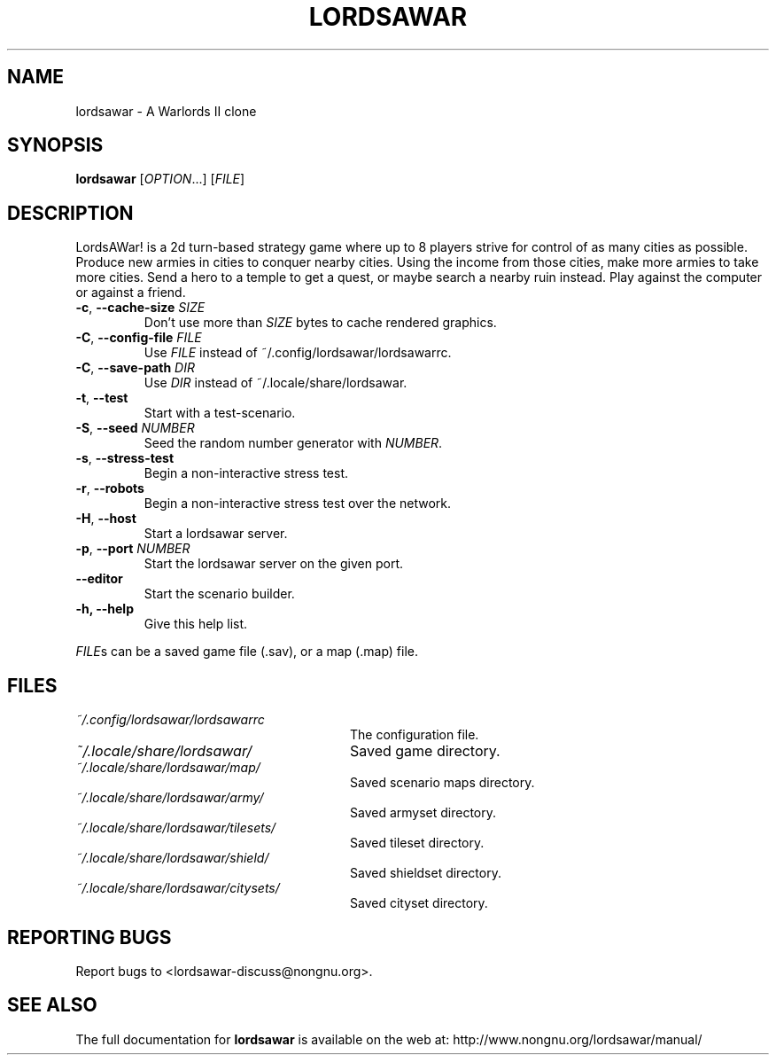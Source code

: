 .TH LORDSAWAR "6" "April 2017" "lordsawar 0.3.2" "Games"
.SH NAME
lordsawar \- A Warlords II clone
.SH SYNOPSIS
.B lordsawar
[\fIOPTION\fR...] [\fIFILE\fR]
.SH DESCRIPTION
LordsAWar! is a  2d turn-based strategy game where up to 8 players strive for control of as many cities as possible.  Produce new armies in cities to conquer  nearby  cities.  Using the income from those cities, make more armies to take more cities.  Send a hero to a temple to get a quest, or maybe search a nearby ruin instead.  Play against the computer or against a friend.
.TP
\fB\-c\fR, \fB\-\-cache\-size\fR \fISIZE\fR
Don't use more than \fISIZE\fR bytes to cache rendered graphics.
.TP
\fB\-C\fR, \fB\-\-config\-file\fR \fIFILE\fR
Use \fIFILE\fR instead of ~/.config/lordsawar/lordsawarrc.
.TP
\fB\-C\fR, \fB\-\-save\-path\fR \fIDIR\fR
Use \fIDIR\fR instead of ~/.locale/share/lordsawar.
.TP
\fB\-t\fR, \fB\-\-test\fR
Start with a test-scenario.
.TP
\fB\-S\fR, \fB\-\-seed\fR \fINUMBER\fR
Seed the random number generator with \fINUMBER\fR.
.TP
\fB\-s\fR, \fB\-\-stress\-test\fR
Begin a non-interactive stress test.
.TP
\fB\-r\fR, \fB\-\-robots\fR
Begin a non-interactive stress test over the network.
.TP
\fB\-H\fR, \fB\-\-host\fR
Start a lordsawar server.
.TP
\fB\-p\fR, \fB\-\-port\fR \fINUMBER\fR
Start the lordsawar server on the given port.
.TP
\fB\-\-editor\fR
Start the scenario builder.
.TP
\fB\-\fBh, \fB\-\-help\fR
Give this help list.
.PP
\fIFILE\fRs can be a saved game file (.sav), or a map (.map) file.
.SH "FILES"
.TP 28n
.I ~/.config/lordsawar/lordsawarrc
The configuration file.
.TP
.I ~/.locale/share/lordsawar/
Saved game directory.
.TP
.I ~/.locale/share/lordsawar/map/
Saved scenario maps directory.
.TP
.I ~/.locale/share/lordsawar/army/
Saved armyset directory.
.TP
.I ~/.locale/share/lordsawar/tilesets/
Saved tileset directory.
.TP
.I ~/.locale/share/lordsawar/shield/
Saved shieldset directory.
.TP
.I ~/.locale/share/lordsawar/citysets/
Saved cityset directory.
.SH "REPORTING BUGS"
Report bugs to <lordsawar-discuss@nongnu.org>.
.SH "SEE ALSO"
The full documentation for
.B lordsawar
is available on the web at: http://www.nongnu.org/lordsawar/manual/
